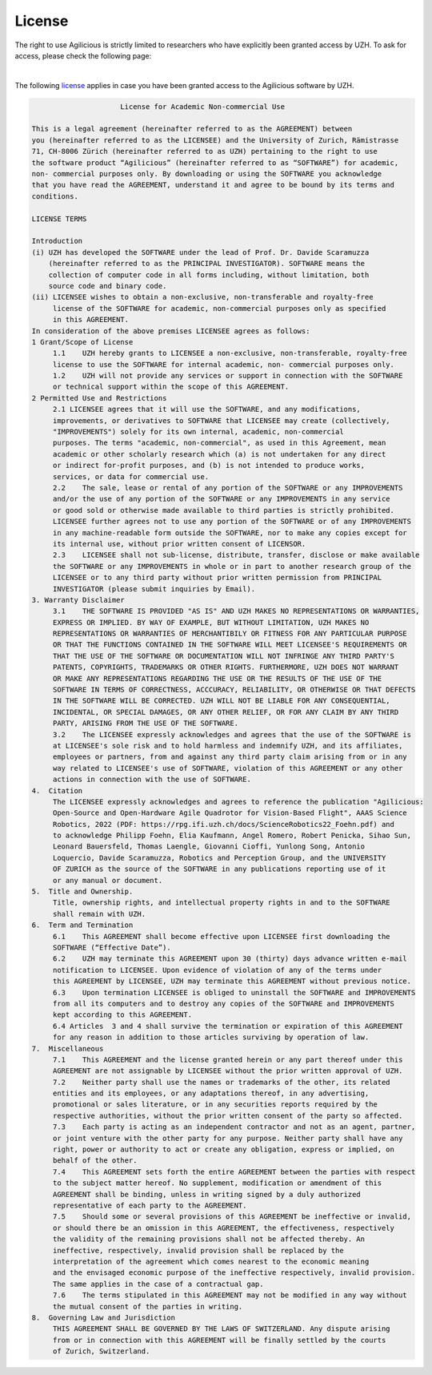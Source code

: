 License
=======

The right to use Agilicious is strictly limited to researchers who have explicitly been granted access by UZH. To ask for access, please check the following page:

.. raw:: html

         <center>
          <style>
          button {
              background-color: #7286D3;
              color: black;
              border-radius: 50px;
              width: 300px;
              height: 75px;
              font-size: 30px;
              box-shadow: 4px 4px 4px #888;
          }
        </style>
        <li class="nav-link"> <a href="https://form.jotform.com/230332943688361"><button> Request Access!</button></a>
        </center>

|

The following `license <https://rpg.ifi.uzh.ch/docs/Agilicious_LICENSE_AGREEMENT_ACADEMIC_USE.pdf>`_ applies in case you have been granted access to the Agilicious software by UZH.

.. code-block:: console

                         License for Academic Non-commercial Use

    This is a legal agreement (hereinafter referred to as the AGREEMENT) between
    you (hereinafter referred to as the LICENSEE) and the University of Zurich, Rämistrasse
    71, CH-8006 Zürich (hereinafter referred to as UZH) pertaining to the right to use
    the software product “Agilicious” (hereinafter referred to as “SOFTWARE”) for academic,
    non- commercial purposes only. By downloading or using the SOFTWARE you acknowledge
    that you have read the AGREEMENT, understand it and agree to be bound by its terms and
    conditions.
    
    LICENSE TERMS
    
    Introduction 
    (i) UZH has developed the SOFTWARE under the lead of Prof. Dr. Davide Scaramuzza
        (hereinafter referred to as the PRINCIPAL INVESTIGATOR). SOFTWARE means the
        collection of computer code in all forms including, without limitation, both
        source code and binary code.
    (ii) LICENSEE wishes to obtain a non-exclusive, non-transferable and royalty-free
         license of the SOFTWARE for academic, non-commercial purposes only as specified
         in this AGREEMENT.
    In consideration of the above premises LICENSEE agrees as follows:
    1 Grant/Scope of License	
         1.1	UZH hereby grants to LICENSEE a non-exclusive, non-transferable, royalty-free
         license to use the SOFTWARE for internal academic, non- commercial purposes only. 
         1.2	UZH will not provide any services or support in connection with the SOFTWARE
         or technical support within the scope of this AGREEMENT.
    2 Permitted Use and Restrictions
         2.1 LICENSEE agrees that it will use the SOFTWARE, and any modifications,
         improvements, or derivatives to SOFTWARE that LICENSEE may create (collectively,
         "IMPROVEMENTS") solely for its own internal, academic, non-commercial
         purposes. The terms "academic, non-commercial", as used in this Agreement, mean
         academic or other scholarly research which (a) is not undertaken for any direct
         or indirect for-profit purposes, and (b) is not intended to produce works,
         services, or data for commercial use. 
         2.2	The sale, lease or rental of any portion of the SOFTWARE or any IMPROVEMENTS
         and/or the use of any portion of the SOFTWARE or any IMPROVEMENTS in any service
         or good sold or otherwise made available to third parties is strictly prohibited.
         LICENSEE further agrees not to use any portion of the SOFTWARE or of any IMPROVEMENTS
         in any machine-readable form outside the SOFTWARE, nor to make any copies except for
         its internal use, without prior written consent of LICENSOR.
         2.3	LICENSEE shall not sub-license, distribute, transfer, disclose or make available
         the SOFTWARE or any IMPROVEMENTS in whole or in part to another research group of the
         LICENSEE or to any third party without prior written permission from PRINCIPAL
         INVESTIGATOR (please submit inquiries by Email).
    3. Warranty Disclaimer
         3.1	THE SOFTWARE IS PROVIDED "AS IS" AND UZH MAKES NO REPRESENTATIONS OR WARRANTIES,
         EXPRESS OR IMPLIED. BY WAY OF EXAMPLE, BUT WITHOUT LIMITATION, UZH MAKES NO
         REPRESENTATIONS OR WARRANTIES OF MERCHANTIBILY OR FITNESS FOR ANY PARTICULAR PURPOSE
         OR THAT THE FUNCTIONS CONTAINED IN THE SOFTWARE WILL MEET LICENSEE'S REQUIREMENTS OR
         THAT THE USE OF THE SOFTWARE OR DOCUMENTATION WILL NOT INFRINGE ANY THIRD PARTY'S
         PATENTS, COPYRIGHTS, TRADEMARKS OR OTHER RIGHTS. FURTHERMORE, UZH DOES NOT WARRANT
         OR MAKE ANY REPRESENTATIONS REGARDING THE USE OR THE RESULTS OF THE USE OF THE
         SOFTWARE IN TERMS OF CORRECTNESS, ACCCURACY, RELIABILITY, OR OTHERWISE OR THAT DEFECTS
         IN THE SOFTWARE WILL BE CORRECTED. UZH WILL NOT BE LIABLE FOR ANY CONSEQUENTIAL,
         INCIDENTAL, OR SPECIAL DAMAGES, OR ANY OTHER RELIEF, OR FOR ANY CLAIM BY ANY THIRD
         PARTY, ARISING FROM THE USE OF THE SOFTWARE. 
         3.2	The LICENSEE expressly acknowledges and agrees that the use of the SOFTWARE is
         at LICENSEE's sole risk and to hold harmless and indemnify UZH, and its affiliates,
         employees or partners, from and against any third party claim arising from or in any
         way related to LICENSEE's use of SOFTWARE, violation of this AGREEMENT or any other
         actions in connection with the use of SOFTWARE.
    4.	Citation
         The LICENSEE expressly acknowledges and agrees to reference the publication "Agilicious:
         Open-Source and Open-Hardware Agile Quadrotor for Vision-Based Flight", AAAS Science
         Robotics, 2022 (PDF: https://rpg.ifi.uzh.ch/docs/ScienceRobotics22_Foehn.pdf) and
         to acknowledge Philipp Foehn, Elia Kaufmann, Angel Romero, Robert Penicka, Sihao Sun,
         Leonard Bauersfeld, Thomas Laengle, Giovanni Cioffi, Yunlong Song, Antonio
         Loquercio, Davide Scaramuzza, Robotics and Perception Group, and the UNIVERSITY
         OF ZURICH as the source of the SOFTWARE in any publications reporting use of it
         or any manual or document.
    5.	Title and Ownership.
         Title, ownership rights, and intellectual property rights in and to the SOFTWARE
         shall remain with UZH. 
    6.	Term and Termination
         6.1	This AGREEMENT shall become effective upon LICENSEE first downloading the
         SOFTWARE (“Effective Date”).
         6.2	UZH may terminate this AGREEMENT upon 30 (thirty) days advance written e-mail
         notification to LICENSEE. Upon evidence of violation of any of the terms under
         this AGREEMENT by LICENSEE, UZH may terminate this AGREEMENT without previous notice.
         6.3	Upon termination LICENSEE is obliged to uninstall the SOFTWARE and IMPROVEMENTS
         from all its computers and to destroy any copies of the SOFTWARE and IMPROVEMENTS
         kept according to this AGREEMENT.
         6.4 Articles  3 and 4 shall survive the termination or expiration of this AGREEMENT
         for any reason in addition to those articles surviving by operation of law.
    7.	Miscellaneous
         7.1	This AGREEMENT and the license granted herein or any part thereof under this
         AGREEMENT are not assignable by LICENSEE without the prior written approval of UZH. 
         7.2	Neither party shall use the names or trademarks of the other, its related
         entities and its employees, or any adaptations thereof, in any advertising,
         promotional or sales literature, or in any securities reports required by the
         respective authorities, without the prior written consent of the party so affected.
         7.3	Each party is acting as an independent contractor and not as an agent, partner,
         or joint venture with the other party for any purpose. Neither party shall have any
         right, power or authority to act or create any obligation, express or implied, on
         behalf of the other.
         7.4	This AGREEMENT sets forth the entire AGREEMENT between the parties with respect
         to the subject matter hereof. No supplement, modification or amendment of this
         AGREEMENT shall be binding, unless in writing signed by a duly authorized
         representative of each party to the AGREEMENT.
         7.5	Should some or several provisions of this AGREEMENT be ineffective or invalid,
         or should there be an omission in this AGREEMENT, the effectiveness, respectively
         the validity of the remaining provisions shall not be affected thereby. An
         ineffective, respectively, invalid provision shall be replaced by the
         interpretation of the agreement which comes nearest to the economic meaning
         and the envisaged economic purpose of the ineffective respectively, invalid provision.
         The same applies in the case of a contractual gap.
         7.6	The terms stipulated in this AGREEMENT may not be modified in any way without
         the mutual consent of the parties in writing.
    8.	Governing Law and Jurisdiction
         THIS AGREEMENT SHALL BE GOVERNED BY THE LAWS OF SWITZERLAND. Any dispute arising
         from or in connection with this AGREEMENT will be finally settled by the courts
         of Zurich, Switzerland.
